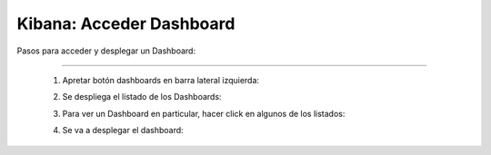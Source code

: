 =============================================
Kibana: Acceder Dashboard
=============================================

Pasos para acceder y desplegar un Dashboard:

----------------------------------------------

    1. Apretar botón dashboards en barra lateral izquierda:
        .. image:: https://panchoman.s3-sa-east-1.amazonaws.com/icono-dashboard-kibana.png
            :alt: icono-dashboard
    2. Se despliega el listado de los Dashboards:
        .. image:: https://panchoman.s3-sa-east-1.amazonaws.com/dahsboard-listados.png
            :alt: listado-dashboard
    3. Para ver un Dashboard en particular, hacer click en algunos de los listados:
        .. image:: https://panchoman.s3-sa-east-1.amazonaws.com/kibana-ejemplo-1-dashboard-icono.png
            :alt: listado-dashboard-un-dashboard  
    4. Se va a desplegar el dashboard:
        .. image:: https://panchoman.s3-sa-east-1.amazonaws.com/pantallazo-dashboard-kibana.png
            :alt: dashboard-un-dashboard       